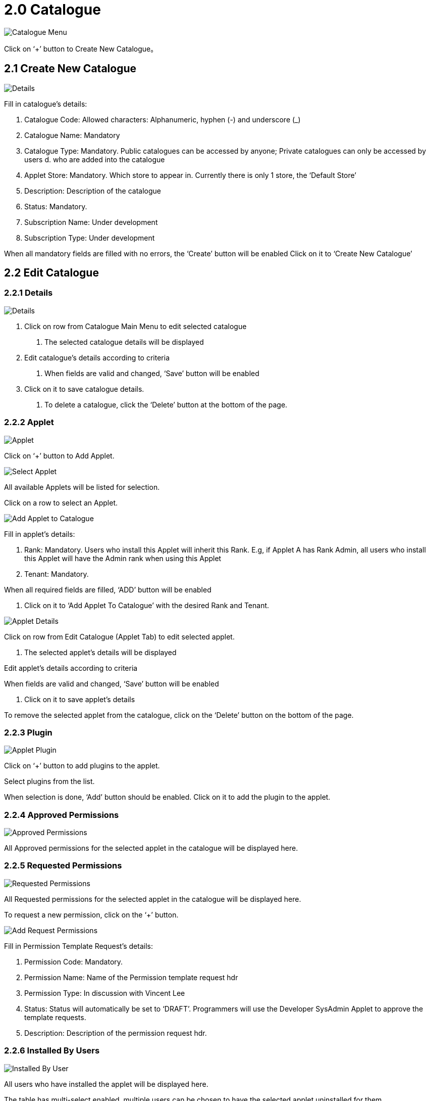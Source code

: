 [#h3_platform_sysadmin_applet_catalogue]
= 2.0 Catalogue

image::CatalogueMenu.png[Catalogue Menu, align = "center"]

Click on ‘+’ button to Create New Catalogue。

== 2.1 Create New Catalogue

image::CreateCatalogue(Details).png[Details, align = "center"]

Fill in catalogue’s details:

a. Catalogue Code: Allowed characters: Alphanumeric, hyphen (-) and underscore (_) 
b. Catalogue Name: Mandatory
c. Catalogue Type: Mandatory. Public catalogues can be accessed by anyone; Private catalogues can only be accessed by users d. who are added into the catalogue
d. Applet Store: Mandatory. Which store to appear in. Currently there is only 1 store, the ‘Default Store’
e. Description: Description of the catalogue
f. Status: Mandatory.
g. Subscription Name: Under development
h. Subscription Type: Under development

When all mandatory fields are filled with no errors, the ‘Create’ button will be enabled
Click on it to ‘Create New Catalogue’

== 2.2 Edit Catalogue

=== 2.2.1 Details

image::EditCatalogue(Details).png[Details, align = "center"]

1. Click on row from Catalogue Main Menu to edit selected catalogue

    a. The selected catalogue details will be displayed

2. Edit catalogue’s details according to criteria

    a. When fields are valid and changed, ‘Save’ button will be enabled

3. Click on it to save catalogue details.

    a. To delete a catalogue, click the ‘Delete’ button at the bottom of the page. 

=== 2.2.2 Applet

image::EditCatalogue(Applet).png[Applet, align = "center"]

Click on ‘+’ button to Add Applet.

image::EditCatalogue(SelectApplet).png[Select Applet, align = "center"]

All available Applets will be listed for selection.

Click on a row to select an Applet.

image::EditCatalogue(AddAppletToCatalogue).png[Add Applet to Catalogue, align = "center"]

Fill in applet’s details:

    a. Rank: Mandatory. Users who install this Applet will inherit this Rank. E.g, if Applet A has Rank Admin, all users who install this Applet will have the Admin rank when using this Applet

    b. Tenant: Mandatory. 

When all required fields are filled, ‘ADD’ button will be enabled

    a. Click on it to ‘Add Applet To Catalogue’ with the desired Rank and Tenant. 

image::EditApplet(Details).png[Applet Details, align = "center"]

Click on row from Edit Catalogue (Applet Tab) to edit selected applet.

    a. The selected applet’s details will be displayed	

Edit applet’s details according to criteria

When fields are valid and changed, ‘Save’ button will be enabled

    a. Click on it to save applet’s details 

To remove the selected applet from the catalogue, click on the ‘Delete’ button on the bottom of the page. 

=== 2.2.3 Plugin

image::EditApplet(Plugin).png[Applet Plugin, align = "center"]

Click on ‘+’ button to add plugins to the applet.

Select plugins from the list.

When selection is done, ‘Add’ button should be enabled. Click on it to add the plugin to the applet.

=== 2.2.4 Approved Permissions

image::EditApplet(ApprovedPermissions).png[Approved Permissions, align = "center"]

All Approved permissions for the selected applet in the catalogue will be displayed here. 

=== 2.2.5 Requested Permissions

image::EditApplet(RequestPermissions).png[Requested Permissions, align = "center"]

All Requested permissions for the selected applet in the catalogue will be displayed here.

To request a new permission, click on the ‘+’ button.

image::EditApplet(AddRequestPermissions).png[Add Request Permissions, align = "center"]

Fill in Permission Template Request’s details:

a. Permission Code: Mandatory.

b. Permission Name: Name of the Permission template request hdr

c. Permission Type: In discussion with Vincent Lee

d. Status: Status will automatically be set to ‘DRAFT’. Programmers will use the Developer SysAdmin Applet to approve the template requests.

e. Description: Description of the permission request hdr.

=== 2.2.6 Installed By Users

image::EditApplet(InstalledByUser).png[Installed By User, align = "center"]

All users who have installed the applet will be displayed here.

The table has multi-select enabled, multiple users can be chosen to have the selected applet uninstalled for them. 

Once users have been selected, click on the ‘Uninstall’ at the bottom of the page to uninstall the selected Applet for them.

=== 2.2.7 Installed For Users
image::EditApplet(InstallForUsers).png[Install For User, align = "center"]

Click on ‘+’ from Edit Applet (Installed By User) to install the selected applet for users.

a. All users who are in the catalogue will be displayed

Multi-select has been enabled, multiple users can be selected to install the applets for them.

When done, click on the ‘Add’ button to install the applet for the users.

== 2.3 User

image::EditCatalogue(User).png[User, align = "center"]

Click on ‘+’ button to add users into catalogue.

=== 2.3.1 Add Users To Catalogue

image::EditCatalogue(AddUserToCatalogue).png[Add User To Catalogue, align = "center"]

Enter user’s email address, and click the ‘Verify Email’ button for system checking:

a. If email is a registered user, proceed to fill required fields

b. If email is not a registered user, an invitation can be sent to their email address for registration to akaun.com

Fill in user details:

a. User email: Mandatory. User’s email address to be registered to akaun.com 

b. Rank: Mandatory. Rank of the Catalogue. E.g., Owner and Admin of the catalogue will be able to Edit, Update and Delete applets and users from the catalogue

c. Status: Mandatory

When done, click on the ‘Add’ button to add users to the catalogue.

== 2.4 Edit User

=== 2.4.1 Details

image::EditUser(Details).png[Details, align = "center"]

Click on row from Edit Catalogue (User Tab) to edit user.

User details will be displayed.

Update user details according to criteria.

When fields are valid and changed, ‘Save’ button will be enabled:

a. Click on it to save user details

To remove a user from a catalogue, click on the ‘Delete’ button.

=== 2.4.2 Installed Applets

image::EditUser(InstalledApplets).png[InstalledApplet, align = "center"]

Applets that has been installed by the user will be displayed here.

Multi-select has been enabled, multiple applets can be selected to be uninstalled for the selected user.

When done, click on the ‘Uninstall’ button at the bottom of the page to uninstall the applets for the selected user.

=== 2.4.2 Installed For Users

image::EditUser(InstallForUsers).png[Install For User, align = "center"]

Click on ‘+’ button from Edit User (Installed Applets) to install applets for selected user.

Applets in the catalogue will be displayed.

Multi-select has been enabled, multiple applets can be selected to be installed for the selected user.

When done, click on the ‘Add’ button to install the selected applets for the selected user.





















